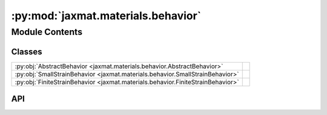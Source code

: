 :py:mod:`jaxmat.materials.behavior`
===================================

.. py:module:: jaxmat.materials.behavior

.. autodoc2-docstring:: jaxmat.materials.behavior
   :allowtitles:

Module Contents
---------------

Classes
~~~~~~~

.. list-table::
   :class: autosummary longtable
   :align: left

   * - :py:obj:`AbstractBehavior <jaxmat.materials.behavior.AbstractBehavior>`
     -
   * - :py:obj:`SmallStrainBehavior <jaxmat.materials.behavior.SmallStrainBehavior>`
     -
   * - :py:obj:`FiniteStrainBehavior <jaxmat.materials.behavior.FiniteStrainBehavior>`
     -

API
~~~

.. py:class:: AbstractBehavior
   :canonical: jaxmat.materials.behavior.AbstractBehavior

   Bases: :py:obj:`equinox.Module`

   .. py:attribute:: internal
      :canonical: jaxmat.materials.behavior.AbstractBehavior.internal
      :type: equinox.AbstractVar[jaxmat.state.AbstractState]
      :value: None

      .. autodoc2-docstring:: jaxmat.materials.behavior.AbstractBehavior.internal

   .. py:attribute:: solver
      :canonical: jaxmat.materials.behavior.AbstractBehavior.solver
      :type: optimistix.AbstractRootFinder
      :value: 'field(...)'

      .. autodoc2-docstring:: jaxmat.materials.behavior.AbstractBehavior.solver

   .. py:attribute:: adjoint
      :canonical: jaxmat.materials.behavior.AbstractBehavior.adjoint
      :type: optimistix.AbstractAdjoint
      :value: 'field(...)'

      .. autodoc2-docstring:: jaxmat.materials.behavior.AbstractBehavior.adjoint

   .. py:attribute:: _batch_size
      :canonical: jaxmat.materials.behavior.AbstractBehavior._batch_size
      :type: jax.Array
      :value: 'field(...)'

      .. autodoc2-docstring:: jaxmat.materials.behavior.AbstractBehavior._batch_size

   .. py:method:: constitutive_update(eps, state, dt)
      :canonical: jaxmat.materials.behavior.AbstractBehavior.constitutive_update
      :abstractmethod:

      .. autodoc2-docstring:: jaxmat.materials.behavior.AbstractBehavior.constitutive_update

   .. py:method:: batched_constitutive_update(eps, state, dt)
      :canonical: jaxmat.materials.behavior.AbstractBehavior.batched_constitutive_update

      .. autodoc2-docstring:: jaxmat.materials.behavior.AbstractBehavior.batched_constitutive_update

   .. py:method:: _init_state(cls, Nbatch=None)
      :canonical: jaxmat.materials.behavior.AbstractBehavior._init_state

      .. autodoc2-docstring:: jaxmat.materials.behavior.AbstractBehavior._init_state

.. py:class:: SmallStrainBehavior
   :canonical: jaxmat.materials.behavior.SmallStrainBehavior

   Bases: :py:obj:`jaxmat.materials.behavior.AbstractBehavior`

   .. py:method:: init_state(Nbatch=None)
      :canonical: jaxmat.materials.behavior.SmallStrainBehavior.init_state

      .. autodoc2-docstring:: jaxmat.materials.behavior.SmallStrainBehavior.init_state

.. py:class:: FiniteStrainBehavior
   :canonical: jaxmat.materials.behavior.FiniteStrainBehavior

   Bases: :py:obj:`jaxmat.materials.behavior.AbstractBehavior`

   .. py:method:: init_state(Nbatch=None)
      :canonical: jaxmat.materials.behavior.FiniteStrainBehavior.init_state

      .. autodoc2-docstring:: jaxmat.materials.behavior.FiniteStrainBehavior.init_state
